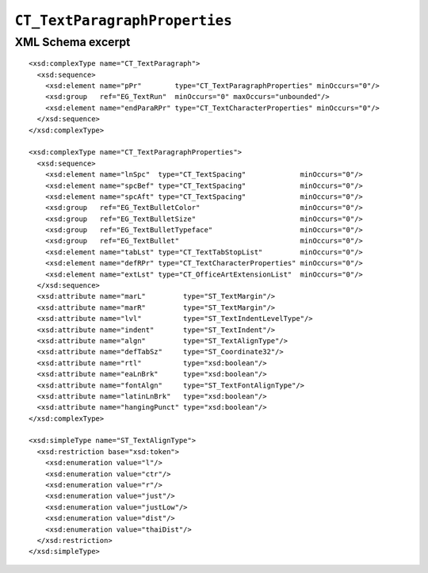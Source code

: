 
``CT_TextParagraphProperties``
==============================


XML Schema excerpt
------------------

.. highlight:: xml

::

  <xsd:complexType name="CT_TextParagraph">
    <xsd:sequence>
      <xsd:element name="pPr"        type="CT_TextParagraphProperties" minOccurs="0"/>
      <xsd:group   ref="EG_TextRun"  minOccurs="0" maxOccurs="unbounded"/>
      <xsd:element name="endParaRPr" type="CT_TextCharacterProperties" minOccurs="0"/>
    </xsd:sequence>
  </xsd:complexType>

  <xsd:complexType name="CT_TextParagraphProperties">
    <xsd:sequence>
      <xsd:element name="lnSpc"  type="CT_TextSpacing"             minOccurs="0"/>
      <xsd:element name="spcBef" type="CT_TextSpacing"             minOccurs="0"/>
      <xsd:element name="spcAft" type="CT_TextSpacing"             minOccurs="0"/>
      <xsd:group   ref="EG_TextBulletColor"                        minOccurs="0"/>
      <xsd:group   ref="EG_TextBulletSize"                         minOccurs="0"/>
      <xsd:group   ref="EG_TextBulletTypeface"                     minOccurs="0"/>
      <xsd:group   ref="EG_TextBullet"                             minOccurs="0"/>
      <xsd:element name="tabLst" type="CT_TextTabStopList"         minOccurs="0"/>
      <xsd:element name="defRPr" type="CT_TextCharacterProperties" minOccurs="0"/>
      <xsd:element name="extLst" type="CT_OfficeArtExtensionList"  minOccurs="0"/>
    </xsd:sequence>
    <xsd:attribute name="marL"         type="ST_TextMargin"/>
    <xsd:attribute name="marR"         type="ST_TextMargin"/>
    <xsd:attribute name="lvl"          type="ST_TextIndentLevelType"/>
    <xsd:attribute name="indent"       type="ST_TextIndent"/>
    <xsd:attribute name="algn"         type="ST_TextAlignType"/>
    <xsd:attribute name="defTabSz"     type="ST_Coordinate32"/>
    <xsd:attribute name="rtl"          type="xsd:boolean"/>
    <xsd:attribute name="eaLnBrk"      type="xsd:boolean"/>
    <xsd:attribute name="fontAlgn"     type="ST_TextFontAlignType"/>
    <xsd:attribute name="latinLnBrk"   type="xsd:boolean"/>
    <xsd:attribute name="hangingPunct" type="xsd:boolean"/>
  </xsd:complexType>

  <xsd:simpleType name="ST_TextAlignType">
    <xsd:restriction base="xsd:token">
      <xsd:enumeration value="l"/>
      <xsd:enumeration value="ctr"/>
      <xsd:enumeration value="r"/>
      <xsd:enumeration value="just"/>
      <xsd:enumeration value="justLow"/>
      <xsd:enumeration value="dist"/>
      <xsd:enumeration value="thaiDist"/>
    </xsd:restriction>
  </xsd:simpleType>
